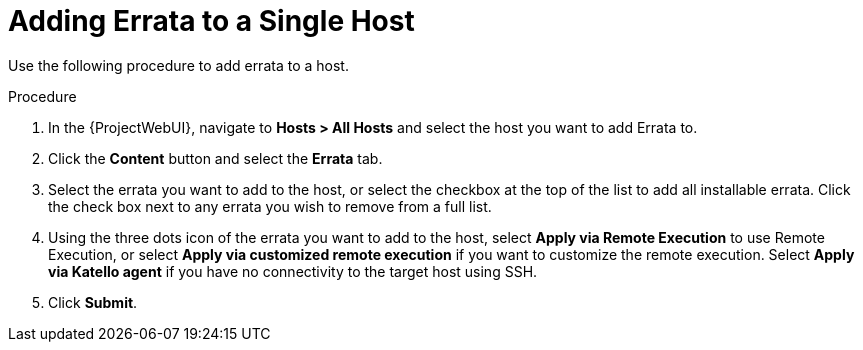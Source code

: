 [id="Adding_errata_to_a_single_host_{context}"]
= Adding Errata to a Single Host

Use the following procedure to add errata to a host.

.Procedure
. In the {ProjectWebUI}, navigate to *Hosts > All Hosts* and select the host you want to add Errata to.
. Click the *Content* button and select the *Errata* tab.
. Select the errata you want to add to the host, or select the checkbox at the top of the list to add all installable errata.
Click the check box next to any errata you wish to remove from a full list.
. Using the three dots icon of the errata you want to add to the host, select *Apply via Remote Execution* to use Remote Execution, or select *Apply via customized remote execution* if you want to customize the remote execution.
Select *Apply via Katello agent* if you have no connectivity to the target host using SSH.
. Click *Submit*.
